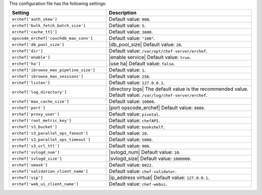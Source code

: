 .. The contents of this file are included in multiple topics.
.. This file should not be changed in a way that hinders its ability to appear in multiple documentation sets.

This configuration file has the following settings:

.. list-table::
   :widths: 200 300
   :header-rows: 1

   * - Setting
     - Description
   * - ``erchef['auth_skew']``
     - Default value: ``900``.
   * - ``erchef['bulk_fetch_batch_size']``
     - Default value: ``5``.
   * - ``erchef['cache_ttl']``
     - Default value: ``3600``.
   * - ``opscode_erchef['couchdb_max_conn']``
     - Default value: ``"100"``.
   * - ``erchef['db_pool_size']``
     - |db_pool_size| Default value: ``20``.
   * - ``erchef['dir']``
     - Default value: ``/var/opt/chef-server/erchef``.
   * - ``erchef['enable']``
     - |enable service| Default value: ``true``.
   * - ``erchef['ha']``
     - |use ha| Default value: ``false``.
   * - ``erchef['ibrowse_max_pipeline_size']``
     - Default value: ``1``.
   * - ``erchef['ibrowse_max_sessions']``
     - Default value: ``256``.
   * - ``erchef['listen']``
     - Default value: ``127.0.0.1``.
   * - ``erchef['log_directory']``
     - |directory logs| The default value is the recommended value. Default value: ``/var/log/chef-server/erchef``.
   * - ``erchef['max_cache_size']``
     - Default value: ``10000``.
   * - ``erchef['port']``
     - |port opscode_erchef| Default value: ``8000``.
   * - ``erchef['proxy_user']``
     - Default value: ``pivotal``.
   * - ``erchef['root_metric_key']``
     - Default value: ``chefAPI``.
   * - ``erchef['s3_bucket']``
     - Default value: ``bookshelf``.
   * - ``erchef['s3_parallel_ops_fanout']``
     - Default value: ``20``.
   * - ``erchef['s3_parallel_ops_timeout']``
     - Default value: ``5000``.
   * - ``erchef['s3_url_ttl']``
     - Default value: ``900``.
   * - ``erchef['svlogd_num']``
     - |svlogd_num| Default value: ``10``.
   * - ``erchef['svlogd_size']``
     - |svlogd_size| Default value: ``1000000``.
   * - ``erchef['umask']``
     - Default value: ``0022``.
   * - ``erchef['validation_client_name']``
     - Default value: ``chef-validator``.
   * - ``erchef['vip']``
     - |ip_address virtual| Default value: ``127.0.0.1``.
   * - ``erchef['web_ui_client_name']``
     - Default value: ``chef-webui``.
